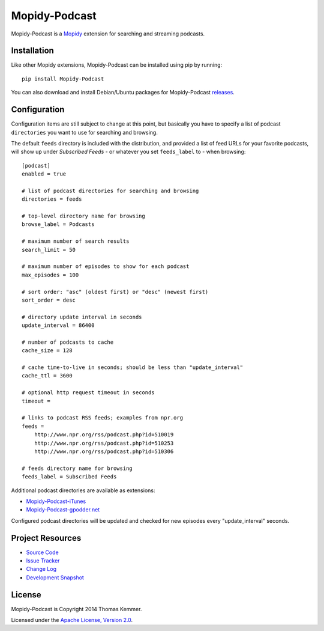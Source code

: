Mopidy-Podcast
========================================================================

Mopidy-Podcast is a Mopidy_ extension for searching and streaming
podcasts.


Installation
------------------------------------------------------------------------

Like other Mopidy extensions, Mopidy-Podcast can be installed using
pip by running::

    pip install Mopidy-Podcast

You can also download and install Debian/Ubuntu packages for
Mopidy-Podcast releases_.


Configuration
------------------------------------------------------------------------

Configuration items are still subject to change at this point, but
basically you have to specify a list of podcast ``directories`` you want
to use for searching and browsing.

The default ``feeds`` directory is included with the distribution, and
provided a list of feed URLs for your favorite podcasts, will show up
under *Subscribed Feeds* - or whatever you set ``feeds_label`` to -
when browsing::

    [podcast]
    enabled = true

    # list of podcast directories for searching and browsing
    directories = feeds

    # top-level directory name for browsing
    browse_label = Podcasts

    # maximum number of search results
    search_limit = 50

    # maximum number of episodes to show for each podcast
    max_episodes = 100

    # sort order: "asc" (oldest first) or "desc" (newest first)
    sort_order = desc

    # directory update interval in seconds
    update_interval = 86400

    # number of podcasts to cache
    cache_size = 128

    # cache time-to-live in seconds; should be less than "update_interval"
    cache_ttl = 3600

    # optional http request timeout in seconds
    timeout =

    # links to podcast RSS feeds; examples from npr.org
    feeds =
        http://www.npr.org/rss/podcast.php?id=510019
        http://www.npr.org/rss/podcast.php?id=510253
        http://www.npr.org/rss/podcast.php?id=510306

    # feeds directory name for browsing
    feeds_label = Subscribed Feeds

Additional podcast directories are available as extensions:

- Mopidy-Podcast-iTunes_
- Mopidy-Podcast-gpodder.net_

Configured podcast directories will be updated and checked for new
episodes every "update_interval" seconds.


Project Resources
------------------------------------------------------------------------

- `Source Code`_
- `Issue Tracker`_
- `Change Log`_
- `Development Snapshot`_

.. image:: https://pypip.in/v/Mopidy-Podcast/badge.png
    :target: https://pypi.python.org/pypi/Mopidy-Podcast/
    :alt: Latest PyPI version

.. image:: https://pypip.in/d/Mopidy-Podcast/badge.png
    :target: https://pypi.python.org/pypi/Mopidy-Podcast/
    :alt: Number of PyPI downloads


License
------------------------------------------------------------------------

Mopidy-Podcast is Copyright 2014 Thomas Kemmer.

Licensed under the `Apache License, Version 2.0`_.


.. _Mopidy: http://www.mopidy.com/
.. _releases: https://github.com/tkem/mopidy-podcast/releases
.. _Mopidy-Podcast-iTunes: https://github.com/tkem/mopidy-podcast-itunes
.. _Mopidy-Podcast-gpodder.net: https://github.com/tkem/mopidy-podcast-gpodder
.. _Source Code: https://github.com/tkem/mopidy-podcast
.. _Issue Tracker: https://github.com/tkem/mopidy-podcast/issues/
.. _Change Log: https://github.com/tkem/mopidy-podcast/blob/master/Changes
.. _Development Snapshot: https://github.com/tkem/mopidy-podcast/tarball/master#egg=Mopidy-Podcast-dev
.. _Apache License, Version 2.0: http://www.apache.org/licenses/LICENSE-2.0
